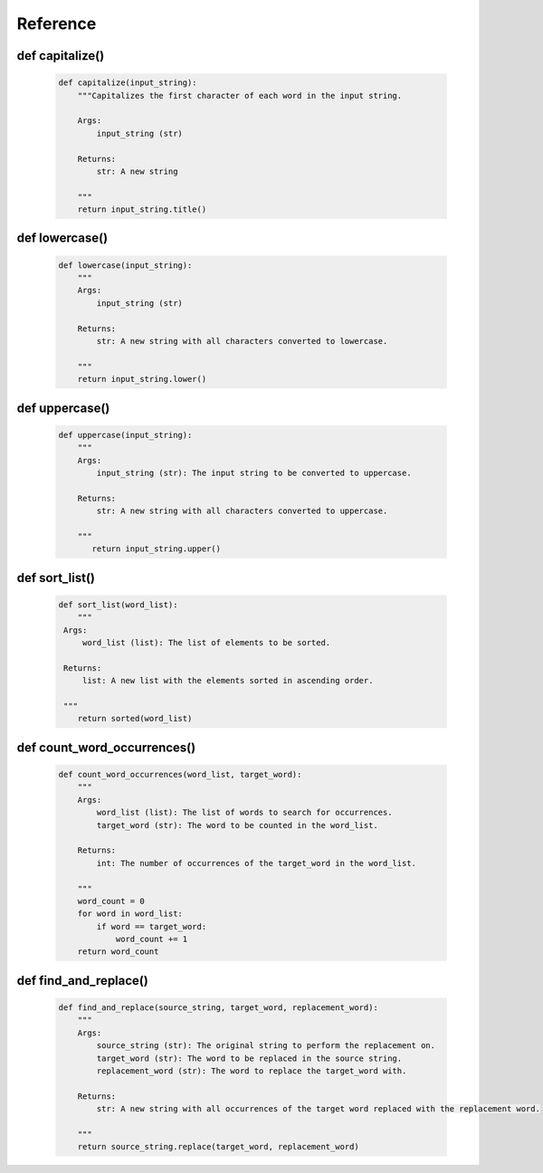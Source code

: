 Reference
=========

def capitalize()
----------------

   .. code-block::

      def capitalize(input_string):
          """Capitalizes the first character of each word in the input string.

          Args:
              input_string (str)

          Returns:
              str: A new string

          """
          return input_string.title()

def lowercase()
---------------

   .. code-block::

      def lowercase(input_string):
          """
          Args:
              input_string (str)

          Returns:
              str: A new string with all characters converted to lowercase.

          """
          return input_string.lower()

def uppercase()
---------------

   .. code-block::

      def uppercase(input_string):
          """
          Args:
              input_string (str): The input string to be converted to uppercase.

          Returns:
              str: A new string with all characters converted to uppercase.

          """
             return input_string.upper()

def sort_list()
---------------

   .. code-block::

      def sort_list(word_list):
          """
       Args:
           word_list (list): The list of elements to be sorted.

       Returns:
           list: A new list with the elements sorted in ascending order.

       """
          return sorted(word_list)

def count_word_occurrences()
----------------------------

   .. code-block::

      def count_word_occurrences(word_list, target_word):
          """
          Args:
              word_list (list): The list of words to search for occurrences.
              target_word (str): The word to be counted in the word_list.

          Returns:
              int: The number of occurrences of the target_word in the word_list.

          """
          word_count = 0
          for word in word_list:
              if word == target_word:
                  word_count += 1
          return word_count

def find_and_replace()
----------------------

   .. code-block::

      def find_and_replace(source_string, target_word, replacement_word):
          """
          Args:
              source_string (str): The original string to perform the replacement on.
              target_word (str): The word to be replaced in the source string.
              replacement_word (str): The word to replace the target_word with.

          Returns:
              str: A new string with all occurrences of the target word replaced with the replacement word.

          """
          return source_string.replace(target_word, replacement_word)


